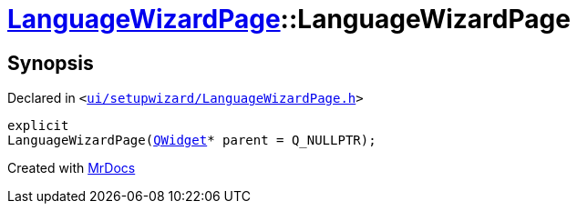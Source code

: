 [#LanguageWizardPage-2constructor]
= xref:LanguageWizardPage.adoc[LanguageWizardPage]::LanguageWizardPage
:relfileprefix: ../
:mrdocs:


== Synopsis

Declared in `&lt;https://github.com/PrismLauncher/PrismLauncher/blob/develop/ui/setupwizard/LanguageWizardPage.h#L10[ui&sol;setupwizard&sol;LanguageWizardPage&period;h]&gt;`

[source,cpp,subs="verbatim,replacements,macros,-callouts"]
----
explicit
LanguageWizardPage(xref:QWidget.adoc[QWidget]* parent = Q&lowbar;NULLPTR);
----



[.small]#Created with https://www.mrdocs.com[MrDocs]#
